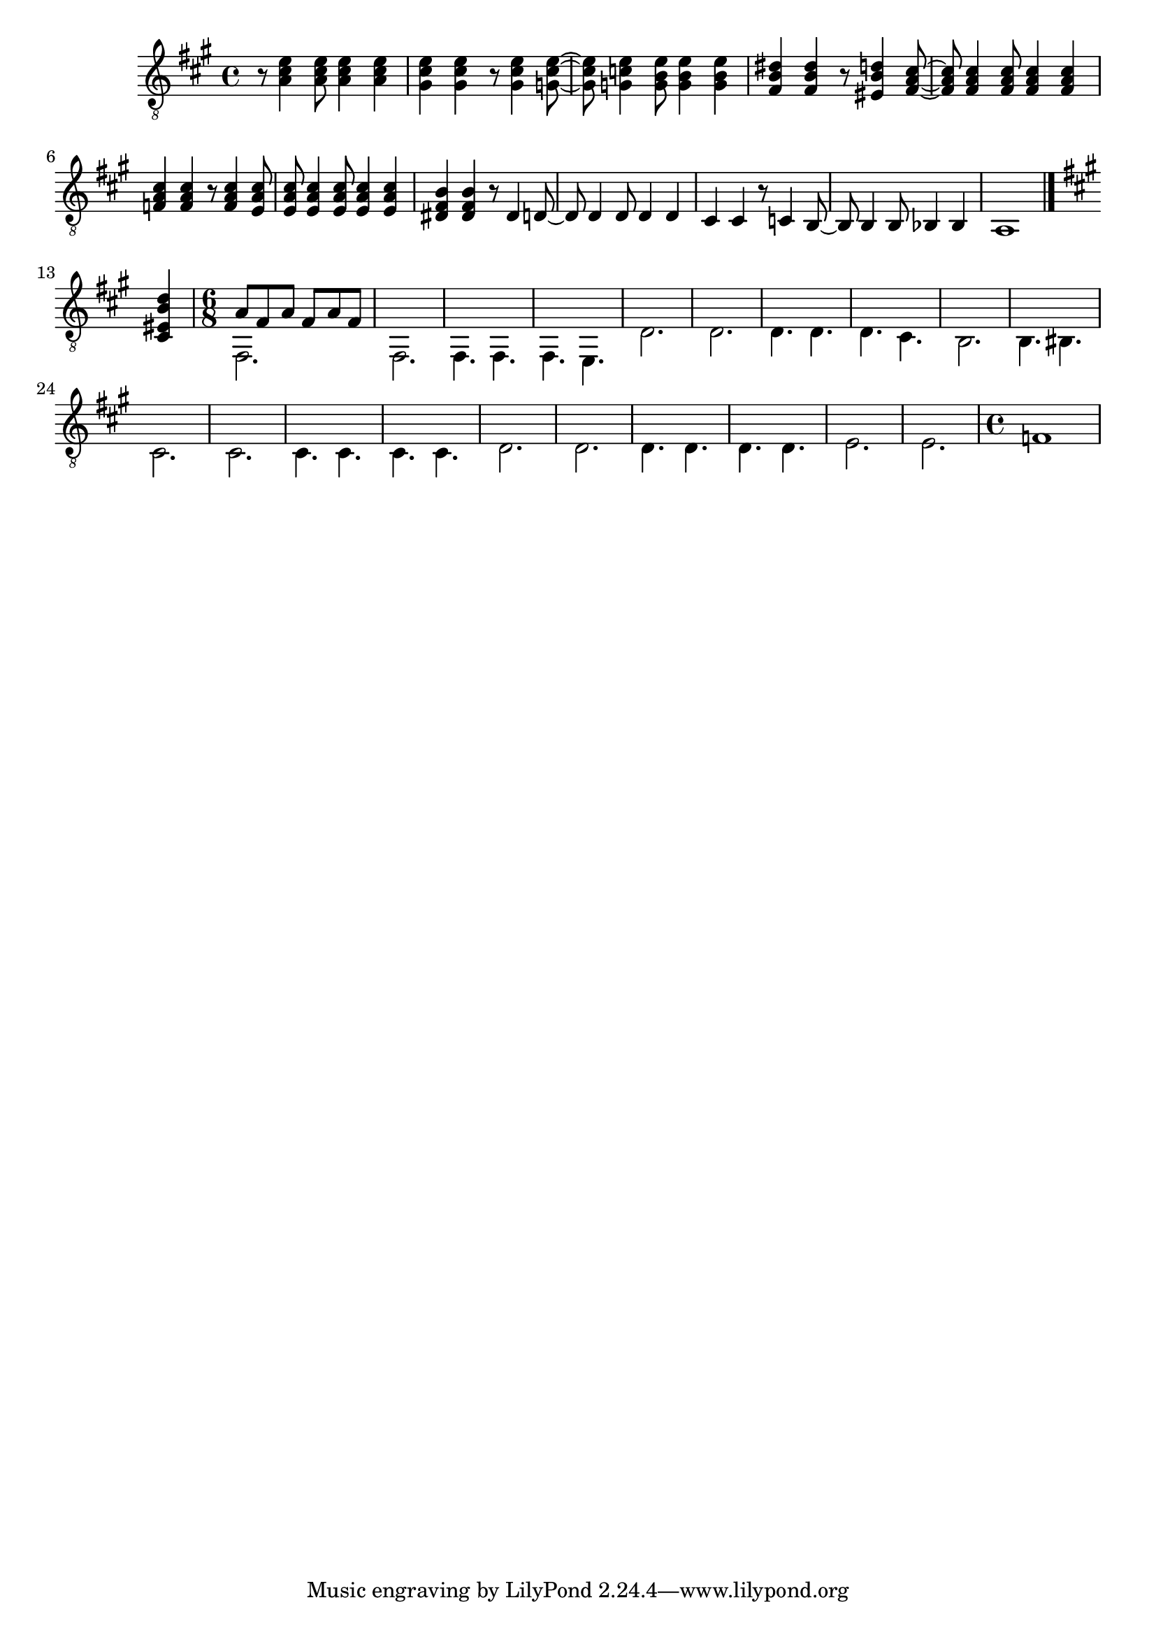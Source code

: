 \version "2.19.80"
A_a = {
  \key a \major
  \relative c' {
    r8 < a cis e>4 < a cis e>8 < a cis e>4 < a cis e> |
	< gis cis e> < gis cis e> r8 < gis cis e>4 < g cis e>8~ |
	< g cis e> < g c e>4 < g b e>8 < g b e>4 < g b e> |
	< fis b dis >4 < fis b dis > r8 < eis b' d >4 < fis a cis>8~ |
	< fis a cis > < fis a cis >4 < fis a cis >8 < fis a cis>4 < fis a cis>|
	< f a cis > < f a cis > r8 < f a cis >4 < e a cis>8 |
	< e a cis> < e a cis>4 <e a cis>8 <e a cis>4 < e a cis> |
	< dis b' fis > < dis b' fis> r8 < dis >4 < d>8~
    < d > < d>4 < d>8 < d>4 < d> |
	< cis > < cis> r8 < c> 4 < b>8~|
	< b> < b>4 < b>8 < bes>4 < bes>4 |
	a1 \bar "|." \break
  }
}

B_a = {
  \key fis \minor
  \relative c {
    \partial 4 < cis eis b' d>4 | 
    \time 6/8
	<<{ \voiceTwo 
	  fis,2.    | fis     |
	  fis4. fis | fis e   |
	  d'2.      | d       |
	  d4.   d   | d   cis |
	  b2.       | b4. bis |
	  cis2.     | cis2.   |
	  cis4. cis | cis cis |
      d2.       | d       |
      d4.   d   | d   d   |
	  e2.       | e       |
	  \time 4/4
	  f1 |
	  } \\ { \voiceOne 
	  a8 fis a fis a fis 

	}>>
  }
}
\score {
  \new Staff {
    \clef "treble_8"
    \A_a
	\B_a
  }
}
